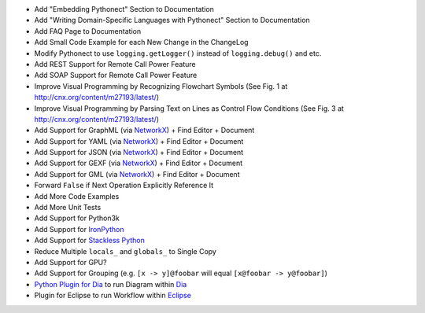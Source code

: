 * Add "Embedding Pythonect" Section to Documentation
* Add "Writing Domain-Specific Languages with Pythonect" Section to Documentation
* Add FAQ Page to Documentation
* Add Small Code Example for each New Change in the ChangeLog
* Modify Pythonect to use ``logging.getLogger()`` instead of ``logging.debug()`` and etc.
* Add REST Support for Remote Call Power Feature
* Add SOAP Support for Remote Call Power Feature
* Improve Visual Programming by Recognizing Flowchart Symbols (See Fig. 1 at http://cnx.org/content/m27193/latest/)
* Improve Visual Programming by Parsing Text on Lines as Control Flow Conditions (See Fig. 3 at http://cnx.org/content/m27193/latest/)
* Add Support for GraphML (via `NetworkX <http://networkx.github.io/>`_) + Find Editor + Document
* Add Support for YAML (via `NetworkX <http://networkx.github.io/>`_) + Find Editor + Document
* Add Support for JSON (via `NetworkX <http://networkx.github.io/>`_) + Find Editor + Document
* Add Support for GEXF (via `NetworkX <http://networkx.github.io/>`_) + Find Editor + Document
* Add Support for GML (via `NetworkX <http://networkx.github.io/>`_) + Find Editor + Document
* Forward ``False`` if Next Operation Explicitly Reference It
* Add More Code Examples
* Add More Unit Tests
* Add Support for Python3k
* Add Support for `IronPython <http://ironpython.net/>`_
* Add Support for `Stackless Python <http://www.stackless.com/>`_
* Reduce Multiple ``locals_`` and ``globals_`` to Single Copy
* Add Support for GPU?
* Add Support for Grouping (e.g. ``[x -> y]@foobar`` will equal ``[x@foobar -> y@foobar]``)
* `Python Plugin for Dia <https://wiki.gnome.org/Dia/Python>`_ to run Diagram within `Dia <https://wiki.gnome.org/Dia>`_
* Plugin for Eclipse to run Workflow within `Eclipse <http://www.eclipse.org/jwt/>`_
